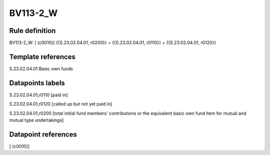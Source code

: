 =========
BV113-2_W
=========

Rule definition
---------------

BV113-2_W: [ (c0010)] {{S.23.02.04.01, r0200}} = {{S.23.02.04.01, r0110}} + {{S.23.02.04.01, r0120}}


Template references
-------------------

S.23.02.04.01 Basic own funds


Datapoints labels
-----------------

S.23.02.04.01,r0110 [paid in]

S.23.02.04.01,r0120 [called up but not yet paid in]

S.23.02.04.01,r0200 [total initial fund members' contributions or the equivalent basic own fund item for mutual and mutual type undertakings]



Datapoint references
--------------------

[ (c0010)]